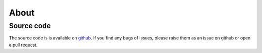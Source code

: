 
=====
About
=====

Source code
-----------
The source code is is available on `github <https://github.com/TDGerve/elements>`_.
If you find any bugs of issues, please raise them as an issue on github or open a pull request.

